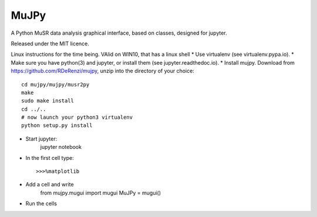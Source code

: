 *****
MuJPy
*****

A Python MuSR data analysis graphical interface, based on classes, designed for jupyter.

Released under the MIT licence.

Linux instructions for the time being. VAlid on WIN10, that has a linux shell
* Use virtualenv (see virtualenv.pypa.io).
* Make sure you have python(3) and jupyter, or install them (see jupyter.readthedoc.io).
* Install mujpy. Download from https://github.com/RDeRenzi/mujpy, unzip into the directory of your choice::

   cd mujpy/mujpy/musr2py
   make
   sudo make install
   cd ../..
   # now launch your python3 virtualenv   
   python setup.py install
* Start jupyter:
   jupyter notebook
* In the first cell type::

  >>>%matplotlib
* Add a cell and write
   from mujpy.mugui import mugui
   MuJPy = mugui()
* Run the cells
